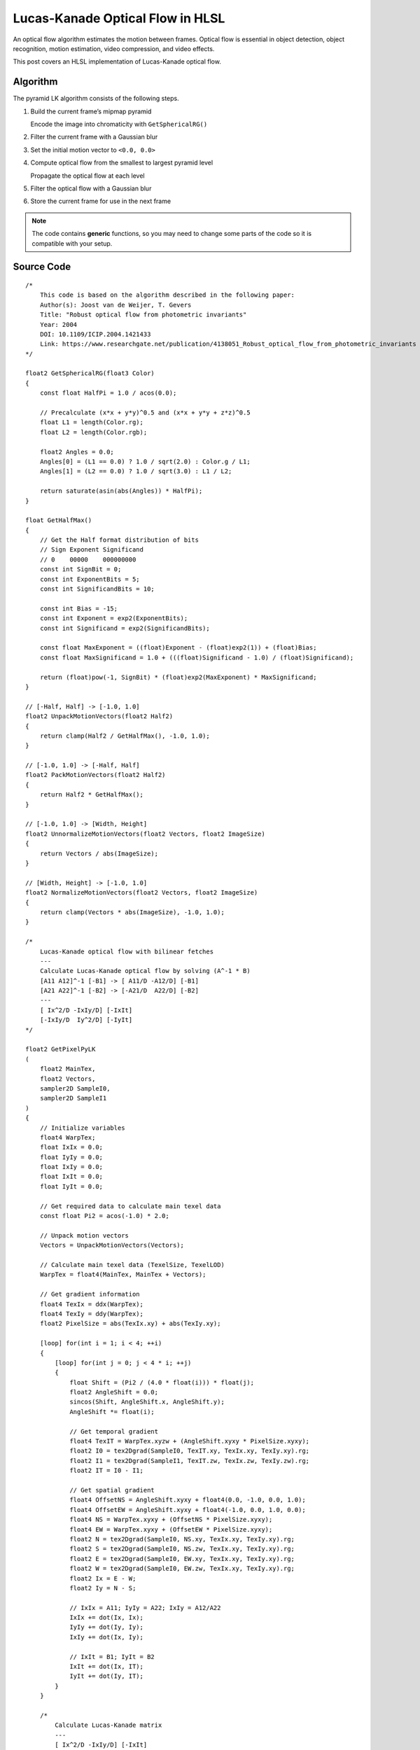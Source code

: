 
Lucas-Kanade Optical Flow in HLSL
=================================

An optical flow algorithm estimates the motion between frames. Optical flow is essential in object detection, object recognition, motion estimation, video compression, and video effects.

This post covers an HLSL implementation of Lucas-Kanade optical flow.

Algorithm
---------

The pyramid LK algorithm consists of the following steps.

#. Build the current frame’s mipmap pyramid

   Encode the image into chromaticity with ``GetSphericalRG()``

#. Filter the current frame with a Gaussian blur
#. Set the initial motion vector to ``<0.0, 0.0>``
#. Compute optical flow from the smallest to largest pyramid level

   Propagate the optical flow at each level

#. Filter the optical flow with a Gaussian blur
#. Store the current frame for use in the next frame

.. note::

   The code contains **generic** functions, so you may need to change some parts of the code so it is compatible with your setup.

Source Code
-----------

::

    /*
        This code is based on the algorithm described in the following paper:
        Author(s): Joost van de Weijer, T. Gevers
        Title: "Robust optical flow from photometric invariants"
        Year: 2004
        DOI: 10.1109/ICIP.2004.1421433
        Link: https://www.researchgate.net/publication/4138051_Robust_optical_flow_from_photometric_invariants
    */

    float2 GetSphericalRG(float3 Color)
    {
        const float HalfPi = 1.0 / acos(0.0);

        // Precalculate (x*x + y*y)^0.5 and (x*x + y*y + z*z)^0.5
        float L1 = length(Color.rg);
        float L2 = length(Color.rgb);

        float2 Angles = 0.0;
        Angles[0] = (L1 == 0.0) ? 1.0 / sqrt(2.0) : Color.g / L1;
        Angles[1] = (L2 == 0.0) ? 1.0 / sqrt(3.0) : L1 / L2;

        return saturate(asin(abs(Angles)) * HalfPi);
    }

    float GetHalfMax()
    {
        // Get the Half format distribution of bits
        // Sign Exponent Significand
        // 0    00000    000000000
        const int SignBit = 0;
        const int ExponentBits = 5;
        const int SignificandBits = 10;

        const int Bias = -15;
        const int Exponent = exp2(ExponentBits);
        const int Significand = exp2(SignificandBits);

        const float MaxExponent = ((float)Exponent - (float)exp2(1)) + (float)Bias;
        const float MaxSignificand = 1.0 + (((float)Significand - 1.0) / (float)Significand);

        return (float)pow(-1, SignBit) * (float)exp2(MaxExponent) * MaxSignificand;
    }

    // [-Half, Half] -> [-1.0, 1.0]
    float2 UnpackMotionVectors(float2 Half2)
    {
        return clamp(Half2 / GetHalfMax(), -1.0, 1.0);
    }

    // [-1.0, 1.0] -> [-Half, Half]
    float2 PackMotionVectors(float2 Half2)
    {
        return Half2 * GetHalfMax();
    }

    // [-1.0, 1.0] -> [Width, Height]
    float2 UnnormalizeMotionVectors(float2 Vectors, float2 ImageSize)
    {
        return Vectors / abs(ImageSize);
    }

    // [Width, Height] -> [-1.0, 1.0]
    float2 NormalizeMotionVectors(float2 Vectors, float2 ImageSize)
    {
        return clamp(Vectors * abs(ImageSize), -1.0, 1.0);
    }

    /*
        Lucas-Kanade optical flow with bilinear fetches
        ---
        Calculate Lucas-Kanade optical flow by solving (A^-1 * B)
        [A11 A12]^-1 [-B1] -> [ A11/D -A12/D] [-B1]
        [A21 A22]^-1 [-B2] -> [-A21/D  A22/D] [-B2]
        ---
        [ Ix^2/D -IxIy/D] [-IxIt]
        [-IxIy/D  Iy^2/D] [-IyIt]
    */

    float2 GetPixelPyLK
    (
        float2 MainTex,
        float2 Vectors,
        sampler2D SampleI0,
        sampler2D SampleI1
    )
    {
        // Initialize variables
        float4 WarpTex;
        float IxIx = 0.0;
        float IyIy = 0.0;
        float IxIy = 0.0;
        float IxIt = 0.0;
        float IyIt = 0.0;

        // Get required data to calculate main texel data
        const float Pi2 = acos(-1.0) * 2.0;

        // Unpack motion vectors
        Vectors = UnpackMotionVectors(Vectors);

        // Calculate main texel data (TexelSize, TexelLOD)
        WarpTex = float4(MainTex, MainTex + Vectors);

        // Get gradient information
        float4 TexIx = ddx(WarpTex);
        float4 TexIy = ddy(WarpTex);
        float2 PixelSize = abs(TexIx.xy) + abs(TexIy.xy);

        [loop] for(int i = 1; i < 4; ++i)
        {
            [loop] for(int j = 0; j < 4 * i; ++j)
            {
                float Shift = (Pi2 / (4.0 * float(i))) * float(j);
                float2 AngleShift = 0.0;
                sincos(Shift, AngleShift.x, AngleShift.y);
                AngleShift *= float(i);

                // Get temporal gradient
                float4 TexIT = WarpTex.xyzw + (AngleShift.xyxy * PixelSize.xyxy);
                float2 I0 = tex2Dgrad(SampleI0, TexIT.xy, TexIx.xy, TexIy.xy).rg;
                float2 I1 = tex2Dgrad(SampleI1, TexIT.zw, TexIx.zw, TexIy.zw).rg;
                float2 IT = I0 - I1;

                // Get spatial gradient
                float4 OffsetNS = AngleShift.xyxy + float4(0.0, -1.0, 0.0, 1.0);
                float4 OffsetEW = AngleShift.xyxy + float4(-1.0, 0.0, 1.0, 0.0);
                float4 NS = WarpTex.xyxy + (OffsetNS * PixelSize.xyxy);
                float4 EW = WarpTex.xyxy + (OffsetEW * PixelSize.xyxy);
                float2 N = tex2Dgrad(SampleI0, NS.xy, TexIx.xy, TexIy.xy).rg;
                float2 S = tex2Dgrad(SampleI0, NS.zw, TexIx.xy, TexIy.xy).rg;
                float2 E = tex2Dgrad(SampleI0, EW.xy, TexIx.xy, TexIy.xy).rg;
                float2 W = tex2Dgrad(SampleI0, EW.zw, TexIx.xy, TexIy.xy).rg;
                float2 Ix = E - W;
                float2 Iy = N - S;

                // IxIx = A11; IyIy = A22; IxIy = A12/A22
                IxIx += dot(Ix, Ix);
                IyIy += dot(Iy, Iy);
                IxIy += dot(Ix, Iy);

                // IxIt = B1; IyIt = B2
                IxIt += dot(Ix, IT);
                IyIt += dot(Iy, IT);
            }
        }

        /*
            Calculate Lucas-Kanade matrix
            ---
            [ Ix^2/D -IxIy/D] [-IxIt]
            [-IxIy/D  Iy^2/D] [-IyIt]
        */

        // Calculate A^-1 and B
        float D = determinant(float2x2(IxIx, IxIy, IxIy, IyIy));
        float2x2 A = float2x2(IyIy, -IxIy, -IxIy, IxIx) / D;
        float2 B = float2(-IxIt, -IyIt);

        // Calculate A^T*B
        float2 Flow = (D == 0.0) ? 0.0 : mul(B, A);

        // Propagate normalized motion vectors
        Vectors += NormalizeMotionVectors(Flow, PixelSize);

        // Clamp motion vectors to restrict range to valid lengths
        Vectors = clamp(Vectors, -1.0, 1.0);

        // Pack motion vectors to Half format
        return PackMotionVectors(Vectors);
    }
